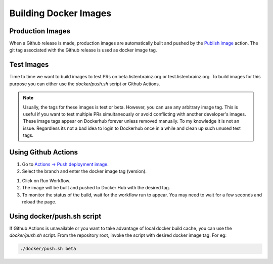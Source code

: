 Building Docker Images
======================

Production Images
^^^^^^^^^^^^^^^^^
When a Github release is made, production images are automatically built and pushed by the
`Publish image <https://github.com/metabrainz/listenbrainz-server/actions/workflows/deploy-image.yml>`_ action.
The git tag associated with the Github release is used as docker image tag.


Test Images
^^^^^^^^^^^

Time to time we want to build images to test PRs on beta.listenbrainz.org or test.listenbrainz.org. To build
images for this purpose you can either use the `docker/push.sh` script or Github Actions.

.. note::

    Usually, the tags for these images is test or beta. However, you can use any arbitrary image tag. This is
    useful if you want to test multiple PRs simultaneously or avoid conflicting with another developer's images.
    These image tags appear on Dockerhub forever unless removed manually. To my knowledge it is not an issue.
    Regardless its not a bad idea to login to Dockerhub once in a while and clean up such unused test tags.

Using Github Actions
^^^^^^^^^^^^^^^^^^^^

#. Go to `Actions -> Push deployment image <https://github.com/metabrainz/listenbrainz-server/actions/workflows/push-dev-image.yml>`_.
#. Select the branch and enter the docker image tag (version).

.. image:: ../images/release-workflow.png
  :alt: Action Workflow Invoking Screenshot

#. Click on Run Workflow.
#. The image will be built and pushed to Docker Hub with the desired tag.
#. To monitor the status of the build, wait for the workflow run to appear. You may need to wait for a
   few seconds and reload the page.

.. image:: ../images/release-result.png
  :alt: Action Workflow Running Screenshot


Using docker/push.sh script
^^^^^^^^^^^^^^^^^^^^^^^^^^^

If Github Actions is unavailable or you want to take advantage of local docker build cache, you can use the
`docker/push.sh` script. From the repository root, invoke the script with desired docker image tag. For eg:

.. code-block:: bash

    ./docker/push.sh beta
